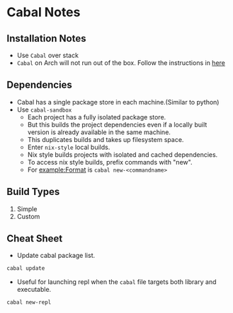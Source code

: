 * Cabal Notes
** Installation Notes
   - Use ~Cabal~ over stack
   - ~Cabal~ on Arch will not run out of the box. Follow the
     instructions in [[https://wiki.archlinux.org/index.php/Haskell#Static_linking][here]]
** Dependencies
   - Cabal has a single package store in each machine.(Similar to python)
   - Use ~cabal-sandbox~
     - Each project has a fully isolated package store.
     - But this builds the project dependencies even if a locally
       built version is already available in the same machine.
     - This duplicates builds and takes up filesystem space.
     - Enter ~nix-style~ local builds.
     - Nix style builds projects with isolated and cached dependencies.
     - To access nix style builds, prefix commands with "new".
     - For example:Format is ~cabal new-<commandname>~
** Build Types
   1. Simple
   2. Custom
** Cheat Sheet
   - Update cabal package list.
   #+BEGIN_SRC bash
   cabal update
   #+END_SRC
   - Useful for launching repl when the ~cabal~ file targets both
     library and executable.
   #+BEGIN_SRC 
   cabal new-repl
   #+END_SRC
